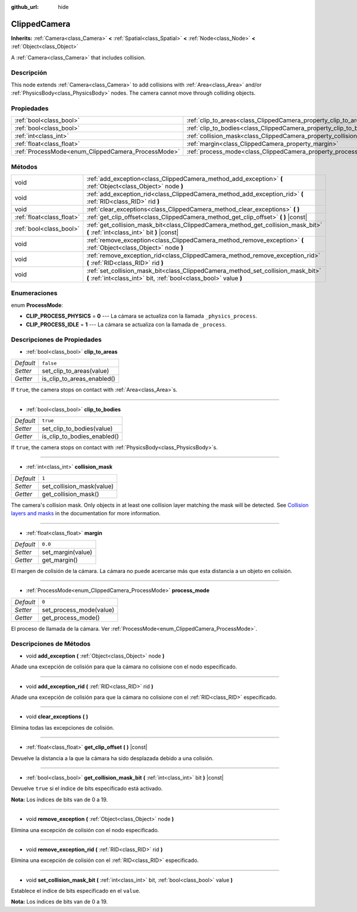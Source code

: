 :github_url: hide

.. Generated automatically by doc/tools/make_rst.py in Godot's source tree.
.. DO NOT EDIT THIS FILE, but the ClippedCamera.xml source instead.
.. The source is found in doc/classes or modules/<name>/doc_classes.

.. _class_ClippedCamera:

ClippedCamera
=============

**Inherits:** :ref:`Camera<class_Camera>` **<** :ref:`Spatial<class_Spatial>` **<** :ref:`Node<class_Node>` **<** :ref:`Object<class_Object>`

A :ref:`Camera<class_Camera>` that includes collision.

Descripción
----------------------

This node extends :ref:`Camera<class_Camera>` to add collisions with :ref:`Area<class_Area>` and/or :ref:`PhysicsBody<class_PhysicsBody>` nodes. The camera cannot move through colliding objects.

Propiedades
----------------------

+----------------------------------------------------+--------------------------------------------------------------------+-----------+
| :ref:`bool<class_bool>`                            | :ref:`clip_to_areas<class_ClippedCamera_property_clip_to_areas>`   | ``false`` |
+----------------------------------------------------+--------------------------------------------------------------------+-----------+
| :ref:`bool<class_bool>`                            | :ref:`clip_to_bodies<class_ClippedCamera_property_clip_to_bodies>` | ``true``  |
+----------------------------------------------------+--------------------------------------------------------------------+-----------+
| :ref:`int<class_int>`                              | :ref:`collision_mask<class_ClippedCamera_property_collision_mask>` | ``1``     |
+----------------------------------------------------+--------------------------------------------------------------------+-----------+
| :ref:`float<class_float>`                          | :ref:`margin<class_ClippedCamera_property_margin>`                 | ``0.0``   |
+----------------------------------------------------+--------------------------------------------------------------------+-----------+
| :ref:`ProcessMode<enum_ClippedCamera_ProcessMode>` | :ref:`process_mode<class_ClippedCamera_property_process_mode>`     | ``0``     |
+----------------------------------------------------+--------------------------------------------------------------------+-----------+

Métodos
--------------

+---------------------------+-------------------------------------------------------------------------------------------------------------------------------------------------------+
| void                      | :ref:`add_exception<class_ClippedCamera_method_add_exception>` **(** :ref:`Object<class_Object>` node **)**                                           |
+---------------------------+-------------------------------------------------------------------------------------------------------------------------------------------------------+
| void                      | :ref:`add_exception_rid<class_ClippedCamera_method_add_exception_rid>` **(** :ref:`RID<class_RID>` rid **)**                                          |
+---------------------------+-------------------------------------------------------------------------------------------------------------------------------------------------------+
| void                      | :ref:`clear_exceptions<class_ClippedCamera_method_clear_exceptions>` **(** **)**                                                                      |
+---------------------------+-------------------------------------------------------------------------------------------------------------------------------------------------------+
| :ref:`float<class_float>` | :ref:`get_clip_offset<class_ClippedCamera_method_get_clip_offset>` **(** **)** |const|                                                                |
+---------------------------+-------------------------------------------------------------------------------------------------------------------------------------------------------+
| :ref:`bool<class_bool>`   | :ref:`get_collision_mask_bit<class_ClippedCamera_method_get_collision_mask_bit>` **(** :ref:`int<class_int>` bit **)** |const|                        |
+---------------------------+-------------------------------------------------------------------------------------------------------------------------------------------------------+
| void                      | :ref:`remove_exception<class_ClippedCamera_method_remove_exception>` **(** :ref:`Object<class_Object>` node **)**                                     |
+---------------------------+-------------------------------------------------------------------------------------------------------------------------------------------------------+
| void                      | :ref:`remove_exception_rid<class_ClippedCamera_method_remove_exception_rid>` **(** :ref:`RID<class_RID>` rid **)**                                    |
+---------------------------+-------------------------------------------------------------------------------------------------------------------------------------------------------+
| void                      | :ref:`set_collision_mask_bit<class_ClippedCamera_method_set_collision_mask_bit>` **(** :ref:`int<class_int>` bit, :ref:`bool<class_bool>` value **)** |
+---------------------------+-------------------------------------------------------------------------------------------------------------------------------------------------------+

Enumeraciones
--------------------------

.. _enum_ClippedCamera_ProcessMode:

.. _class_ClippedCamera_constant_CLIP_PROCESS_PHYSICS:

.. _class_ClippedCamera_constant_CLIP_PROCESS_IDLE:

enum **ProcessMode**:

- **CLIP_PROCESS_PHYSICS** = **0** --- La cámara se actualiza con la llamada ``_physics_process``.

- **CLIP_PROCESS_IDLE** = **1** --- La cámara se actualiza con la llamada de ``_process``.

Descripciones de Propiedades
--------------------------------------------------------

.. _class_ClippedCamera_property_clip_to_areas:

- :ref:`bool<class_bool>` **clip_to_areas**

+-----------+----------------------------+
| *Default* | ``false``                  |
+-----------+----------------------------+
| *Setter*  | set_clip_to_areas(value)   |
+-----------+----------------------------+
| *Getter*  | is_clip_to_areas_enabled() |
+-----------+----------------------------+

If ``true``, the camera stops on contact with :ref:`Area<class_Area>`\ s.

----

.. _class_ClippedCamera_property_clip_to_bodies:

- :ref:`bool<class_bool>` **clip_to_bodies**

+-----------+-----------------------------+
| *Default* | ``true``                    |
+-----------+-----------------------------+
| *Setter*  | set_clip_to_bodies(value)   |
+-----------+-----------------------------+
| *Getter*  | is_clip_to_bodies_enabled() |
+-----------+-----------------------------+

If ``true``, the camera stops on contact with :ref:`PhysicsBody<class_PhysicsBody>`\ s.

----

.. _class_ClippedCamera_property_collision_mask:

- :ref:`int<class_int>` **collision_mask**

+-----------+---------------------------+
| *Default* | ``1``                     |
+-----------+---------------------------+
| *Setter*  | set_collision_mask(value) |
+-----------+---------------------------+
| *Getter*  | get_collision_mask()      |
+-----------+---------------------------+

The camera's collision mask. Only objects in at least one collision layer matching the mask will be detected. See `Collision layers and masks <../tutorials/physics/physics_introduction.html#collision-layers-and-masks>`__ in the documentation for more information.

----

.. _class_ClippedCamera_property_margin:

- :ref:`float<class_float>` **margin**

+-----------+-------------------+
| *Default* | ``0.0``           |
+-----------+-------------------+
| *Setter*  | set_margin(value) |
+-----------+-------------------+
| *Getter*  | get_margin()      |
+-----------+-------------------+

El margen de colisión de la cámara. La cámara no puede acercarse más que esta distancia a un objeto en colisión.

----

.. _class_ClippedCamera_property_process_mode:

- :ref:`ProcessMode<enum_ClippedCamera_ProcessMode>` **process_mode**

+-----------+-------------------------+
| *Default* | ``0``                   |
+-----------+-------------------------+
| *Setter*  | set_process_mode(value) |
+-----------+-------------------------+
| *Getter*  | get_process_mode()      |
+-----------+-------------------------+

El proceso de llamada de la cámara. Ver :ref:`ProcessMode<enum_ClippedCamera_ProcessMode>`.

Descripciones de Métodos
------------------------------------------------

.. _class_ClippedCamera_method_add_exception:

- void **add_exception** **(** :ref:`Object<class_Object>` node **)**

Añade una excepción de colisión para que la cámara no colisione con el nodo especificado.

----

.. _class_ClippedCamera_method_add_exception_rid:

- void **add_exception_rid** **(** :ref:`RID<class_RID>` rid **)**

Añade una excepción de colisión para que la cámara no colisione con el :ref:`RID<class_RID>` especificado.

----

.. _class_ClippedCamera_method_clear_exceptions:

- void **clear_exceptions** **(** **)**

Elimina todas las excepciones de colisión.

----

.. _class_ClippedCamera_method_get_clip_offset:

- :ref:`float<class_float>` **get_clip_offset** **(** **)** |const|

Devuelve la distancia a la que la cámara ha sido desplazada debido a una colisión.

----

.. _class_ClippedCamera_method_get_collision_mask_bit:

- :ref:`bool<class_bool>` **get_collision_mask_bit** **(** :ref:`int<class_int>` bit **)** |const|

Devuelve ``true`` si el índice de bits especificado está activado.

\ **Nota:** Los índices de bits van de 0 a 19.

----

.. _class_ClippedCamera_method_remove_exception:

- void **remove_exception** **(** :ref:`Object<class_Object>` node **)**

Elimina una excepción de colisión con el nodo especificado.

----

.. _class_ClippedCamera_method_remove_exception_rid:

- void **remove_exception_rid** **(** :ref:`RID<class_RID>` rid **)**

Elimina una excepción de colisión con el :ref:`RID<class_RID>` especificado.

----

.. _class_ClippedCamera_method_set_collision_mask_bit:

- void **set_collision_mask_bit** **(** :ref:`int<class_int>` bit, :ref:`bool<class_bool>` value **)**

Establece el índice de bits especificado en el ``value``.

\ **Nota:** Los índices de bits van de 0 a 19.

.. |virtual| replace:: :abbr:`virtual (This method should typically be overridden by the user to have any effect.)`
.. |const| replace:: :abbr:`const (This method has no side effects. It doesn't modify any of the instance's member variables.)`
.. |vararg| replace:: :abbr:`vararg (This method accepts any number of arguments after the ones described here.)`
